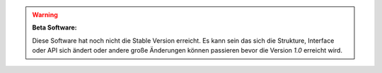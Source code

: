 .. warning::
    **Beta Software:**

    Diese Software hat noch nicht die Stable Version erreicht. Es kann sein das sich
    die Strukture, Interface oder API sich ändert oder andere große Änderungen können
    passieren bevor die Version *1.0* erreicht wird.